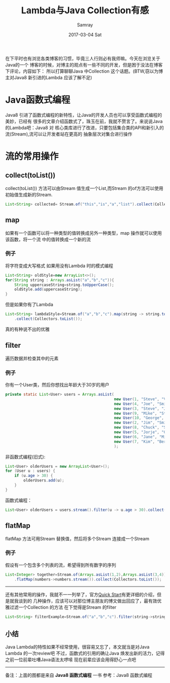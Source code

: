 #+TITLE:       Lambda与Java Collection有感
#+AUTHOR:      Samray
#+EMAIL:       samray@localhost.localdomain
#+DATE:        2017-03-04 Sat
#+URI:         /blog/%y/%m/%d/lambda与java-collection有感
#+KEYWORDS:    java,lambda,collection
#+TAGS:        java
#+LANGUAGE:    en
#+OPTIONS:     H:3 num:nil toc:nil \n:nil ::t |:t ^:nil -:nil f:t *:t <:t
#+DESCRIPTION: An Discussion abount Java Collection with Lambda Expression
在下平时也有浏览各类博客的习惯，毕竟三人行则必有我师嘛。今天在浏览关于Java的一个
博客的时候，对博主的观点有一些不同的开发，但是困于没法在博客下评论，内容如下：
[[./images/argument.png]]
所以打算聊聊Java 中Collection 这个话题。(BTW,窃以为博主对Java8 新引进的Lambda
应该了解不足)
* Java函数式编程
  Java8 引进了函数式编程的新特性，让Java的开发人员也可以享受函数式编程的美妙，已经有
  很多的文章介绍函数式了，珠玉在前，我就不赘言了。来说说Java 的Lambda吧：Java8 对
  核心类库进行了改进，只要包括集合类的API和新引入的流(Stream),流可以让开发者站在更高的
  抽象层次对集合进行操作
* 流的常用操作
** collect(toList())
   collect(toList()) 方法可以由Stream 值生成一个List,而Stream 的of方法可以使用
   初始值生成新的Stream.
   #+BEGIN_SRC java
     List<String> collected= Stream.of("this","is","a","list").collect(Collectors.toList());
   #+END_SRC
** map
   如果有一个函数可以将一种类型的值转换成另外一种类型，map 操作就可以使用该函数，将一个流
   中的值转换成一个新的流
   [[./images/java_map.png]]
*** 例子
    将字符变成大写格式
    如果用没有Lambda 时的模式编程
    #+BEGIN_SRC java
      List<String> oldStyle=new ArrayList<>();
      for(String string : Arrays.asList("a","b","c")){
          String uppercaseString=string.toUpperCase();
          oldStyle.add(uppercaseString);
      }
    #+END_SRC
    但是如果你有了Lambda
    #+BEGIN_SRC java
      List<String> lambdaStyle=Stream.of("a","b","c").map(string -> string.toUpperCase())
          .collect(Collectors.toList());
    #+END_SRC
    真的有种说不出的优雅
** filter
   遍历数据并检查其中的元素
   [[./images/java_filter.png]]
*** 例子
    你有一个User类，然后你想找出年龄大于30岁的用户
    #+BEGIN_SRC java
      private static List<User> users = Arrays.asList(
                                                      new User(1, "Steve", "Vai", 40),
                                                      new User(4, "Joe", "Smith", 32),
                                                      new User(3, "Steve", "Johnson", 57),
                                                      new User(9, "Mike", "Stevens", 18),
                                                      new User(10, "George", "Armstrong", 24),
                                                      new User(2, "Jim", "Smith", 40),
                                                      new User(8, "Chuck", "Schneider", 34),
                                                      new User(5, "Jorje", "Gonzales", 22),
                                                      new User(6, "Jane", "Michaels", 47),
                                                      new User(7, "Kim", "Berlie", 60)
                                                      );
    #+END_SRC
    非函数式编程(旧式):
    #+BEGIN_SRC java
      List<User> olderUsers = new ArrayList<User>();
      for (User u : users) {
          if (u.age > 30) {
              olderUsers.add(u);
          }
      }
    #+END_SRC
    函数式编程：
    #+BEGIN_SRC java
      List<User> olderUsers = users.stream().filter(u -> u.age > 30).collect(Collectors.toList());
    #+END_SRC
** flatMap
   flatMap 方法可用Stream 替换值，然后将多个Stream 连接成一个Stream
   [[./images/java_flatmap.png]]
*** 例子
    假设有一个包含多个列表的流，希望得到所有数字的序列
    #+BEGIN_SRC java
      List<Integer> together=Stream.of(Arrays.asList(1,2),Arrays.asList(3,4))
          .flatMap(numbers->numbers.stream()).collect(Collectors.toList());
    #+END_SRC
    -----
    还有其他常用的操作，我就不一一列举了，官方[[http://www.oracle.com/webfolder/technetwork/tutorials/obe/java/Lambda-QuickStart/index.html][Quick Start]]有更详细的介绍，但是就我谈到的
    几种操作，应该可以对那位博主朋友的博文做出回应了，最有效优雅过滤一个Collection 的方法
    在下觉得是Stream 的filter
    #+BEGIN_SRC java
      List<String> filterExample=Stream.of("a","b","c").filter(string->string.equals("a")).collect(Collectors.toList());
    #+END_SRC
** 小结
   Java Lambda的特性如果不经常使用，很容易又忘了，本文就当是对Java Lambda 的一次review吧
   不过，函数式的引用的确让Java 焕发出新的活力，记得之前一位前辈吐嘈Java语法太啰嗦
   现在前辈应该会用得舒心一点吧
   -----
   备注：上面的图都是来自 *Java8 函数式编程* 一书
   参考：Java8 函数式编程
